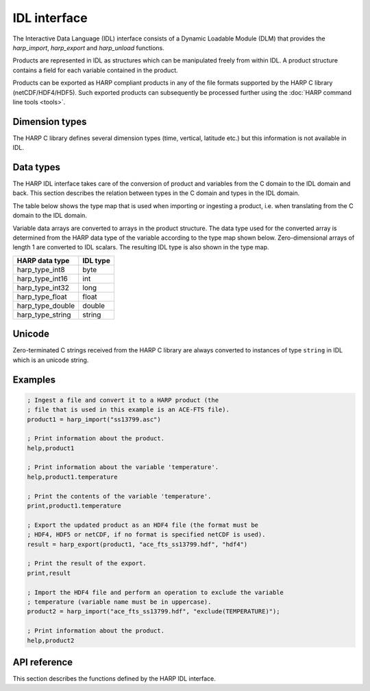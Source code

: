 IDL interface
================

The Interactive Data Language (IDL) interface consists of a Dynamic Loadable
Module (DLM) that provides the `harp_import`, `harp_export` and `harp_unload`
functions.

Products are represented in IDL as structures which can be manipulated freely
from within IDL. A product structure contains a field for each variable
contained in the product.

Products can be exported as HARP compliant products in any of the file formats
supported by the HARP C library (netCDF/HDF4/HDF5). Such exported products can
subsequently be processed further using the :doc:`HARP command line tools <tools>`.

Dimension types
---------------

The HARP C library defines several dimension types (time, vertical, latitude
etc.) but this information is not available in IDL.

Data types
----------

The HARP IDL interface takes care of the conversion of product and variables
from the C domain to the IDL domain and back. This section describes the
relation between types in the C domain and types in the IDL domain.

The table below shows the type map that is used when importing or ingesting a
product, i.e. when translating from the C domain to the IDL domain.

Variable data arrays are converted to arrays in the product structure. The data
type used for the converted array is determined from the HARP data type of the
variable according to the type map shown below. Zero-dimensional arrays of
length 1 are converted to IDL scalars. The resulting IDL type is also shown in
the type map.

+------------------+----------+
| HARP data type   | IDL type |
+==================+==========+
| harp_type_int8   | byte     |
+------------------+----------+
| harp_type_int16  | int      |
+------------------+----------+
| harp_type_int32  | long     |
+------------------+----------+
| harp_type_float  | float    |
+------------------+----------+
| harp_type_double | double   |
+------------------+----------+
| harp_type_string | string   |
+------------------+----------+

Unicode
-------

Zero-terminated C strings received from the HARP C library are always converted
to instances of type ``string`` in IDL which is an unicode string.

Examples
--------

.. code-block:: IDL

   ; Ingest a file and convert it to a HARP product (the
   ; file that is used in this example is an ACE-FTS file).
   product1 = harp_import("ss13799.asc")

   ; Print information about the product.
   help,product1

   ; Print information about the variable 'temperature'.
   help,product1.temperature

   ; Print the contents of the variable 'temperature'.
   print,product1.temperature

   ; Export the updated product as an HDF4 file (the format must be
   ; HDF4, HDF5 or netCDF, if no format is specified netCDF is used).
   result = harp_export(product1, "ace_fts_ss13799.hdf", "hdf4")

   ; Print the result of the export.
   print,result

   ; Import the HDF4 file and perform an operation to exclude the variable
   ; temperature (variable name must be in uppercase).
   product2 = harp_import("ace_fts_ss13799.hdf", "exclude(TEMPERATURE)");

   ; Print information about the product.
   help,product2

API reference
-------------

This section describes the functions defined by the HARP IDL interface.

.. Note: The py:function does not mean that these are Python functions, it just
.. means that we use the python formatting in Sphinx.

.. py:function:: harp_import(filename, operations="", options="")

   Import a product from a file.
 
   This will first try to import the file as an HDF4, HDF5, or netCDF file that
   complies to the HARP Data Format. If the file is not stored using the HARP
   format then it will try to import it using one of the available ingestion
   modules.

   If the filename argument is a list of filenames or a globbing (glob.glob())
   pattern then the harp.import_product() function will be called on each
   individual file and the result of harp.concatenate() on the imported products
   will be returned.

   :param str filename: Filename of the product to ingest
   :param str operations: Actions to apply as part of the import; should be
                       specified as a semi-colon separated string of operations.
   :param str options: Ingestion module specific options; should be specified as
                       a semi-colon separated string of key=value pairs; only
                       used if the file is not in HARP format.
   :returns: Ingested product.

.. py:function:: harp_export(product, filename, file_format="netcdf")

   Export a HARP compliant product.

   :param str product: Product to export.
   :param str filename: Filename of the exported product.
   :param str file_format: File format to use; one of 'netcdf', 'hdf4', or
                           'hdf5'. If no format is specified, netcdf is used.

